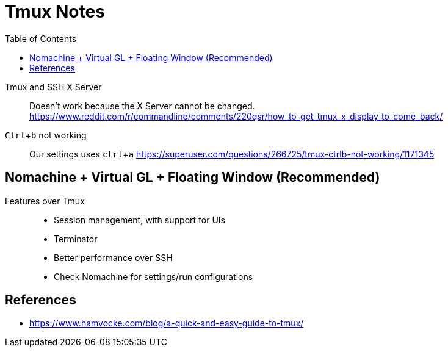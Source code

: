 = Tmux Notes
:toc: left
:experimental:

++++
<script src="https://darshandsoni.com/asciidoctor-skins/switcher.js" type="text/javascript"></script>
++++

Tmux and SSH X Server::
Doesn't work because the X Server cannot be changed.
https://www.reddit.com/r/commandline/comments/220qsr/how_to_get_tmux_x_display_to_come_back/


kbd:[Ctrl+b] not working::
Our settings uses kbd:[ctrl+a]
https://superuser.com/questions/266725/tmux-ctrlb-not-working/1171345


== Nomachine + Virtual GL + Floating Window (Recommended)

Features over Tmux::
* Session management, with support for UIs
* Terminator
* Better performance over SSH
* Check Nomachine for settings/run configurations

== References

* https://www.hamvocke.com/blog/a-quick-and-easy-guide-to-tmux/